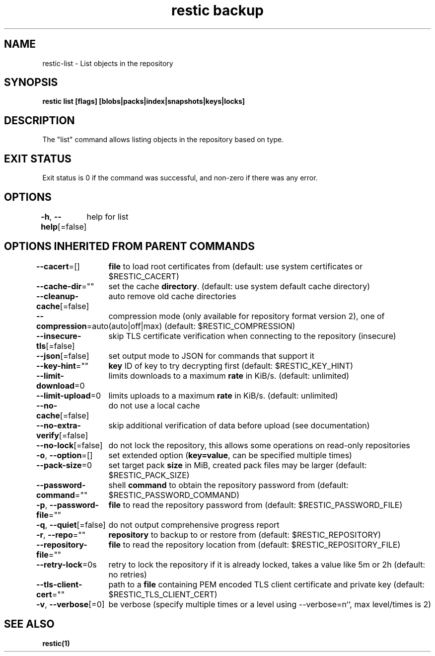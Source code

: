 .nh
.TH "restic backup" "1" "Jan 2017" "generated by \fBrestic generate\fR" ""

.SH NAME
.PP
restic-list - List objects in the repository


.SH SYNOPSIS
.PP
\fBrestic list [flags] [blobs|packs|index|snapshots|keys|locks]\fP


.SH DESCRIPTION
.PP
The "list" command allows listing objects in the repository based on type.


.SH EXIT STATUS
.PP
Exit status is 0 if the command was successful, and non-zero if there was any error.


.SH OPTIONS
.PP
\fB-h\fP, \fB--help\fP[=false]
	help for list


.SH OPTIONS INHERITED FROM PARENT COMMANDS
.PP
\fB--cacert\fP=[]
	\fBfile\fR to load root certificates from (default: use system certificates or $RESTIC_CACERT)

.PP
\fB--cache-dir\fP=""
	set the cache \fBdirectory\fR\&. (default: use system default cache directory)

.PP
\fB--cleanup-cache\fP[=false]
	auto remove old cache directories

.PP
\fB--compression\fP=auto
	compression mode (only available for repository format version 2), one of (auto|off|max) (default: $RESTIC_COMPRESSION)

.PP
\fB--insecure-tls\fP[=false]
	skip TLS certificate verification when connecting to the repository (insecure)

.PP
\fB--json\fP[=false]
	set output mode to JSON for commands that support it

.PP
\fB--key-hint\fP=""
	\fBkey\fR ID of key to try decrypting first (default: $RESTIC_KEY_HINT)

.PP
\fB--limit-download\fP=0
	limits downloads to a maximum \fBrate\fR in KiB/s. (default: unlimited)

.PP
\fB--limit-upload\fP=0
	limits uploads to a maximum \fBrate\fR in KiB/s. (default: unlimited)

.PP
\fB--no-cache\fP[=false]
	do not use a local cache

.PP
\fB--no-extra-verify\fP[=false]
	skip additional verification of data before upload (see documentation)

.PP
\fB--no-lock\fP[=false]
	do not lock the repository, this allows some operations on read-only repositories

.PP
\fB-o\fP, \fB--option\fP=[]
	set extended option (\fBkey=value\fR, can be specified multiple times)

.PP
\fB--pack-size\fP=0
	set target pack \fBsize\fR in MiB, created pack files may be larger (default: $RESTIC_PACK_SIZE)

.PP
\fB--password-command\fP=""
	shell \fBcommand\fR to obtain the repository password from (default: $RESTIC_PASSWORD_COMMAND)

.PP
\fB-p\fP, \fB--password-file\fP=""
	\fBfile\fR to read the repository password from (default: $RESTIC_PASSWORD_FILE)

.PP
\fB-q\fP, \fB--quiet\fP[=false]
	do not output comprehensive progress report

.PP
\fB-r\fP, \fB--repo\fP=""
	\fBrepository\fR to backup to or restore from (default: $RESTIC_REPOSITORY)

.PP
\fB--repository-file\fP=""
	\fBfile\fR to read the repository location from (default: $RESTIC_REPOSITORY_FILE)

.PP
\fB--retry-lock\fP=0s
	retry to lock the repository if it is already locked, takes a value like 5m or 2h (default: no retries)

.PP
\fB--tls-client-cert\fP=""
	path to a \fBfile\fR containing PEM encoded TLS client certificate and private key (default: $RESTIC_TLS_CLIENT_CERT)

.PP
\fB-v\fP, \fB--verbose\fP[=0]
	be verbose (specify multiple times or a level using --verbose=n``, max level/times is 2)


.SH SEE ALSO
.PP
\fBrestic(1)\fP

